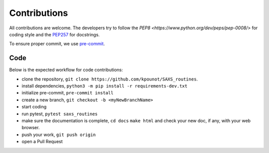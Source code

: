 Contributions
=============

All contributions are welcome.
The developers try to follow the
`PEP8 <https://www.python.org/dev/peps/pep-0008/>` for coding style and
the `PEP257 <https://www.python.org/dev/peps/pep-0257/>`_ for docstrings.

To ensure proper commit, we use `pre-commit <https://pre-commit.com/>`_.

Code
----
Below is the expected workflow for code contributions:

- clone the repository, ``git clone https://github.com/kpounot/SAXS_routines``.
- install dependencies, ``python3 -m pip install -r requirements-dev.txt``
- initialize pre-commit, ``pre-commit install``
- create a new branch, ``git checkout -b <myNewBranchName>``
- start coding
- run pytest, ``pytest saxs_routines``
- make sure the documentation is complete,
  ``cd docs``
  ``make html``
  and check your new doc, if any, with your web browser.
- push your work, ``git push origin``
- open a Pull Request
